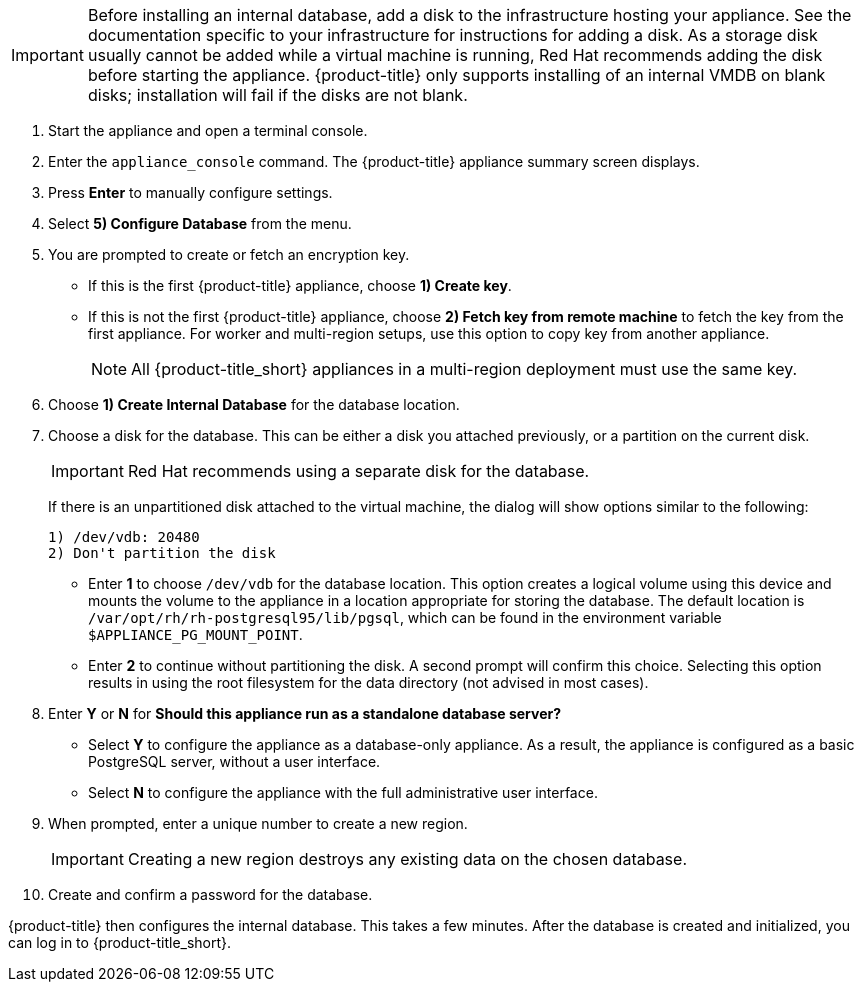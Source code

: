 [IMPORTANT]
====
Before installing an internal database, add a disk to the infrastructure hosting your appliance. See the documentation specific to your infrastructure for instructions for adding a disk. As a storage disk usually cannot be added while a virtual machine is running, Red Hat recommends adding the disk before starting the appliance. {product-title} only supports installing of an internal VMDB on blank disks; installation will fail if the disks are not blank.
====

. Start the appliance and open a terminal console.
ifdef::login[]
. After starting the appliance, log in with a user name of `root` and the default password of `smartvm`. This displays the Bash prompt for the `root` user.
endif::login[]
ifdef::ssh[] 
. Log in to the appliance using the SSH key.
endif::ssh[] 
. Enter the `appliance_console` command. The {product-title} appliance summary screen displays.
. Press *Enter* to manually configure settings.
. Select *5) Configure Database* from the menu.
. You are prompted to create or fetch an encryption key.
* If this is the first {product-title} appliance, choose *1) Create key*.
* If this is not the first {product-title} appliance, choose *2) Fetch key from remote machine* to fetch the key from the first appliance. For worker and multi-region setups, use this option to copy key from another appliance. 
+
[NOTE]
====
All {product-title_short} appliances in a multi-region deployment must use the same key.
====
+
. Choose *1) Create Internal Database* for the database location.
. Choose a disk for the database. This can be either a disk you attached previously, or a partition on the current disk. 
+
[IMPORTANT]
====
Red Hat recommends using a separate disk for the database.
====
+
If there is an unpartitioned disk attached to the virtual machine, the dialog will show options similar to the following:
+
----
1) /dev/vdb: 20480
2) Don't partition the disk 
----
+
* Enter *1* to choose `/dev/vdb` for the database location. This option creates a logical volume using this device and mounts the volume to the appliance in a location appropriate for storing the database. The default location is `/var/opt/rh/rh-postgresql95/lib/pgsql`, which can be found in the environment variable `$APPLIANCE_PG_MOUNT_POINT`.
* Enter *2* to continue without partitioning the disk. A second prompt will confirm this choice. Selecting this option results in using the root filesystem for the data directory (not advised in most cases). 
. Enter *Y* or *N* for *Should this appliance run as a standalone database server?*
* Select *Y* to configure the appliance as a database-only appliance. As a result, the appliance is configured as a basic PostgreSQL server, without a user interface. 
* Select *N* to configure the appliance with the full administrative user interface.
. When prompted, enter a unique number to create a new region.
+
[IMPORTANT]
====
Creating a new region destroys any existing data on the chosen database.
====
+
.  Create and confirm a password for the database.

{product-title} then configures the internal database. This takes a few minutes. After the database is created and initialized, you can log in to {product-title_short}.

